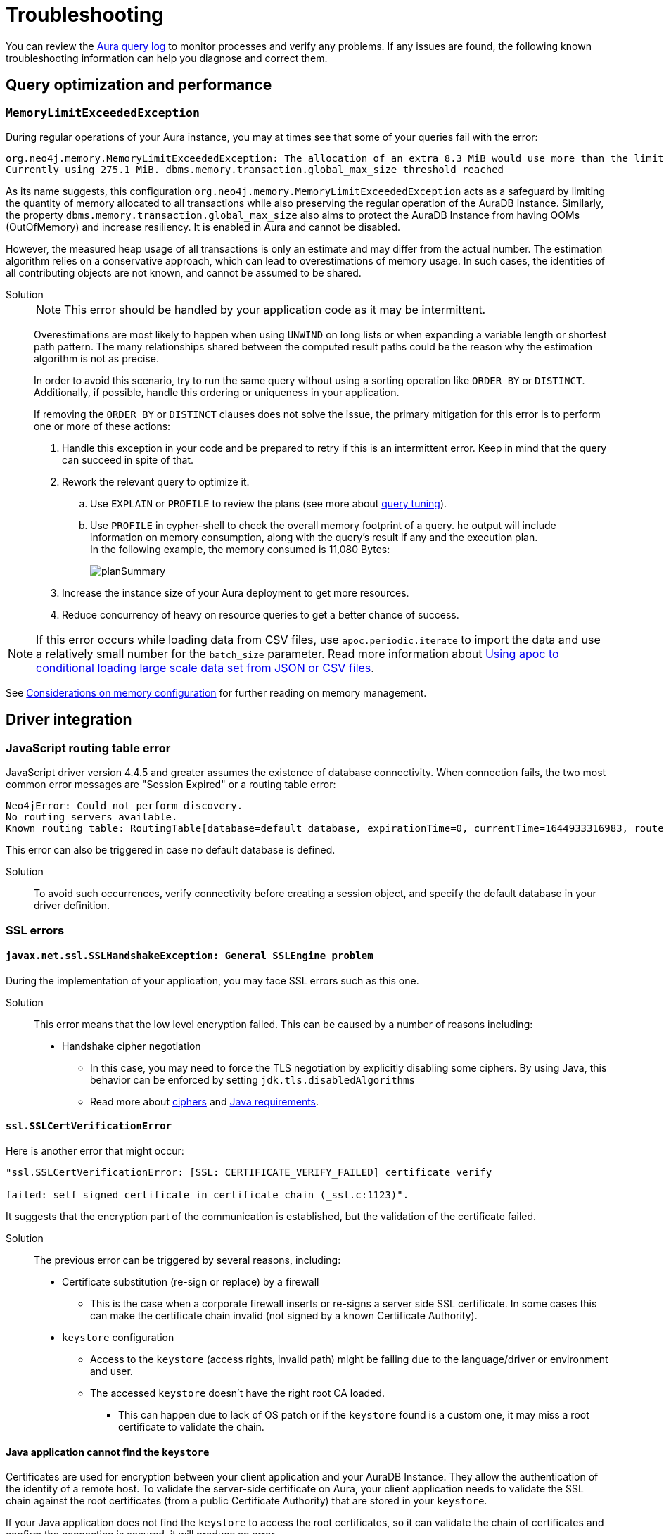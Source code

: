 :description: Troubleshooting information that can help you diagnose and correct a problem.
[[aura-troubleshooting]]
= Troubleshooting

You can review the link:/docs/aura/platform/logging/[Aura query log] to monitor processes and verify any problems.
If any issues are found, the following known troubleshooting information can help you diagnose and correct them.

[[aura-troubleshooting-query-performance]]
== Query optimization and performance

=== `MemoryLimitExceededException`

During regular operations of your Aura instance, you may at times see that some of your queries fail with the error:

[example]
----
org.neo4j.memory.MemoryLimitExceededException: The allocation of an extra 8.3 MiB would use more than the limit 278.0 MiB.
Currently using 275.1 MiB. dbms.memory.transaction.global_max_size threshold reached
----

As its name suggests, this configuration `org.neo4j.memory.MemoryLimitExceededException` acts as a safeguard by limiting the quantity of memory allocated to all transactions while also preserving the regular operation of the AuraDB instance.
Similarly, the property `dbms.memory.transaction.global_max_size` also aims to protect the AuraDB Instance from having OOMs (OutOfMemory) and increase resiliency.
It is enabled in Aura and cannot be disabled.

However, the measured heap usage of all transactions is only an estimate and may differ from the actual number.
The estimation algorithm relies on a conservative approach, which can lead to overestimations of memory usage.
In such cases, the identities of all contributing objects are not known, and cannot be assumed to be shared.

Solution::
+
[NOTE]
====
This error should be handled by your application code as it may be intermittent.
====
+
Overestimations are most likely to happen when using `UNWIND` on long lists or when expanding a variable length or shortest path pattern.
The many relationships shared between the computed result paths could be the reason why the estimation algorithm is not as precise.
+
In order to avoid this scenario, try to run the same query without using a sorting operation like `ORDER BY` or `DISTINCT`.
Additionally, if possible, handle this ordering or uniqueness in your application.
+
If removing the `ORDER BY` or `DISTINCT` clauses does not solve the issue, the primary mitigation for this error is to perform one or more of these actions:
+
. Handle this exception in your code and be prepared to retry if this is an intermittent error.
Keep in mind that the query can succeed in spite of that.
+
. Rework the relevant query to optimize it. +
.. Use `EXPLAIN` or `PROFILE` to review the plans (see more about link:https://neo4j.com/docs/cypher-manual/current/query-tuning/[query tuning]).
.. Use `PROFILE` in cypher-shell to check the overall memory footprint of a query.
he output will include information on memory consumption, along with the query's result if any and the execution plan. +
In the following example, the memory consumed is 11,080 Bytes:
+
image::planSummary.png[]
+
[start=3]
. Increase the instance size of your Aura deployment to get more resources.
+
. Reduce concurrency of heavy on resource queries to get a better chance of success.

[NOTE]
====
If this error occurs while loading data from CSV files, use `apoc.periodic.iterate` to import the data and use a relatively small number for the `batch_size` parameter.
Read more information about link:https://aura.support.neo4j.com/hc/en-us/articles/1500012376402-Using-apoc-to-conditional-loading-large-scale-data-set-from-JSON-or-CSV-files[Using apoc to conditional loading large scale data set from JSON or CSV files].
====

See link:https://neo4j.com/docs/operations-manual/current/performance/memory-configuration/#memory-configuration-considerations[Considerations on memory configuration] for further reading on memory management.

== Driver integration

=== JavaScript routing table error

JavaScript driver version 4.4.5 and greater assumes the existence of database connectivity.
When connection fails, the two most common error messages are "Session Expired" or a routing table error:

[example]
----
Neo4jError: Could not perform discovery.
No routing servers available.
Known routing table: RoutingTable[database=default database, expirationTime=0, currentTime=1644933316983, routers=[], readers=[], writers=[]]
----

This error can also be triggered in case no default database is defined.

Solution:::

To avoid such occurrences, verify connectivity before creating a session object, and specify the default database in your driver definition.


=== SSL errors

==== `javax.net.ssl.SSLHandshakeException: General SSLEngine problem`

During the implementation of your application, you may face SSL errors such as this one.

Solution::

This error means that the low level encryption failed.
This can be caused by a number of reasons including:

* Handshake cipher negotiation
** In this case, you may need to force the TLS negotiation by explicitly disabling some ciphers.
By using Java, this behavior can be enforced by setting `jdk.tls.disabledAlgorithms`
** Read more about link:https://aura.support.neo4j.com/hc/en-us/articles/360062636473[ciphers] and link:https://aura.support.neo4j.com/hc/en-us/articles/360063582733[Java requirements].

==== `ssl.SSLCertVerificationError`

Here is another error that might occur:

[example]
----
"ssl.SSLCertVerificationError: [SSL: CERTIFICATE_VERIFY_FAILED] certificate verify

failed: self signed certificate in certificate chain (_ssl.c:1123)".
----

It suggests that the encryption part of the communication is established, but the validation of the certificate failed.

Solution::

The previous error can be triggered by several reasons, including:

* Certificate substitution (re-sign or replace) by a firewall
** This is the case when a corporate firewall inserts or re-signs a server side SSL certificate.
In some cases this can make the certificate chain invalid (not signed by a known Certificate Authority).

* `keystore` configuration
** Access to the `keystore` (access rights, invalid path) might be failing due to the language/driver or environment and user.
** The accessed `keystore` doesn't have the right root CA loaded.
*** This can happen due to lack of OS patch or if the `keystore` found is a custom one, it may miss a root certificate to validate the chain.

==== Java application cannot find the `keystore`

Certificates are used for encryption between your client application and your AuraDB Instance.
They allow the authentication of the identity of a remote host.
To validate the server-side certificate on Aura, your client application needs to validate the SSL chain against the root certificates (from a public Certificate Authority) that are stored in your `keystore`.

If your Java application does not find the `keystore` to access the root certificates, so it can validate the chain of certificates and confirm the connection is secured, it will produce an error.

Solution::
+
You can test whether your Java application is finding the `keystore` with the `neo4j+ssc` (Self-Signed Certificate) URI scheme instead of `neo4j+s`.
It skips the validation of the certificates and should tell you if that is helpful in terms of efficiency.
Additionally, it also checks the configuration for `keystore`, thus performing an action that the Java appplication cannot do (i.e. reading the root certificate of the system, which then leads to the SSL errors). +
+
In case you are using Java, you can set the path manually with `-Djavax.net.ssl.keyStore=<<path>>` or by default it will search in `$JAVA_HOME/lib/security/jssecacerts` and `$JAVA_HOME/lib/security/cacerts`.
+
You can also generate better traces by setting the additional debug flag `-Djavax.net.debug=all` to the JVM.

==== Running a standalone tool

Another way to solve problems with SSL is by running a web-based tool to check the certificates on the Aura end.

Solution::
+
. Go to https://www.sslshopper.com/ssl-checker.html and enter the URI (without the neo4j protocol specifier) for your AuraDB Instance, for example:
.. In the AuraDB Instance URI `neo4j+s://abcd1234.databases.neo4j.io`, the hostname to validate is `abcd1234.databases.neo4j.io`.
.. The full URL becomes: https://sslshopper.com/ssl-checker.html#hostname=abcd1234.databases.neo4j.io
. Run a command line tool for advanced diagnostics, e.g. `openssl` to validate and get further traces.
+
See the following example:
+
[example]
----
openssl s_client -showcerts -connect d6112ca0.databases.neo4j.io:443
CONNECTED(00000003)
depth=2 C = US, ST = Texas, L = Houston, O = SSL Corporation, CN = SSL.com Root Certification Authority RSA
verify return:1
depth=1 C = US, ST = Texas, L = Houston, O = SSL Corporation, CN = SSL.com RSA SSL subCA
verify return:1
depth=0 CN = neo4j.io
verify return:1
---
Certificate chain
0 s:CN = neo4j.io
i:C = US, ST = Texas, L = Houston, O = SSL Corporation, CN = SSL.com RSA SSL subCA
-----BEGIN CERTIFICATE-----
MIIG2DCCBMCgAwIBAgIQVPy/CGr0+7HqKM+SMYoK1jANBgkqhkiG9w0BAQsFADBp
MQswCQYDVQQGEwJVUzEOMAwGA1UECAwFVGV4YXMxEDAOBgNVBAcMB0hvdXN0b24x
GDAWBgNVBAoMD1NTTCBDb3Jwb3JhdGlvbjEeMBwGA1UEAwwVU1NMLmNvbSBSU0Eg
...
sX4KP0qZRNHvOogmgC86GoePXCqEvEvUxh1V7kdqqKfUxVT3j+Jg9VOwFtMjZaEL
MsQytznYtWIUX4xjeAWjbW5aCX2wWUxCWfDAuw==
-----END CERTIFICATE-----
1 s:C = US, ST = Texas, L = Houston, O = SSL Corporation, CN = SSL.com RSA SSL subCA
i:C = US, ST = Texas, L = Houston, O = SSL Corporation, CN = SSL.com Root Certification Authority RSA
-----BEGIN CERTIFICATE-----
MIIGbzCCBFegAwIBAgIICZftEJ0fB/wwDQYJKoZIhvcNAQELBQAwfDELMAkGA1UE
BhMCVVMxDjAMBgNVBAgMBVRleGFzMRAwDgYDVQQHDAdIb3VzdG9uMRgwFgYDVQQK
...
vnN1/6jEKFJvlUr5/FX04JXeomIjXTI8ciruZ6HIkbtJup1n9Zxvmr9JQcFTsP2c
bRbjaT7JD6MBidAWRCJWClR/5etTZwWwWrRCrzvIHC7WO6rCzwu69a+l7ofCKlWs
y702dmPTKEdEfwhgLx0LxJr/Aw==
-----END CERTIFICATE-----
2 s:C = US, ST = Texas, L = Houston, O = SSL Corporation, CN = SSL.com Root Certification Authority RSA
i:C = PL, O = Unizeto Technologies S.A., OU = Certum Certification Authority, CN = Certum Trusted Network CA
-----BEGIN CERTIFICATE-----
MIIF2DCCBMCgAwIBAgIRAOQnBJX2jJHW0Ox7SU6k3xwwDQYJKoZIhvcNAQELBQAw
fjELMAkGA1UEBhMCUEwxIjAgBgNVBAoTGVVuaXpldG8gVGVjaG5vbG9naWVzIFMu
QS4xJzAlBgNVBAsTHkNlcnR1bSBDZXJ0aWZpY2F0aW9uIEF1dGhvcml0eTEiMCAG
...
ftzABne6cC2HLNdoneO6ha1J849ktBUGg5LGl6RAk4ut8WeUtLlaZ1Q8qBvZBc/k
pPmIEgAGiCWF1F7u85NX1oH4LK739VFIq7ZiOnnb7C7yPxRWOsjZy6SiTyWo0Zur
LTAgUAcab/HxlB05g2PoH/1J0OgdRrJGgia9nJ3homhBSFFuevw1lvRU0rwrROVH
13eCpUqrX5czqyQR
-----END CERTIFICATE-----
3 s:C = PL, O = Unizeto Technologies S.A., OU = Certum Certification Authority, CN = Certum Trusted Network CA
i:C = PL, O = Unizeto Technologies S.A., OU = Certum Certification Authority, CN = Certum Trusted Network CA
-----BEGIN CERTIFICATE-----
MIIDuzCCAqOgAwIBAgIDBETAMA0GCSqGSIb3DQEBBQUAMH4xCzAJBgNVBAYTAlBM
MSIwIAYDVQQKExlVbml6ZXRvIFRlY2hub2xvZ2llcyBTLkEuMScwJQYDVQQLEx5D
...
03YnnZotBqbJ7DnSq9ufmgsnAjUpsUCV5/nonFWIGUbWtzT1fs45mtk48VH3Tyw=
-----END CERTIFICATE-----
---
Server certificate
subject=CN = neo4j.io

issuer=C = US, ST = Texas, L = Houston, O = SSL Corporation, CN = SSL.com RSA SSL subCA

---
No client certificate CA names sent
Peer signing digest: SHA256
Peer signature type: RSA-PSS
Server Temp Key: X25519, 253 bits
---
SSL handshake has read 6441 bytes and written 399 bytes
Verification: OK
---
New, TLSv1.3, Cipher is TLS_AES_256_GCM_SHA384
Server public key is 2048 bit
Secure Renegotiation IS NOT supported
Compression: NONE
Expansion: NONE
No ALPN negotiated
Early data was not sent
Verify return code: 0 (ok)
---
---
Post-Handshake New Session Ticket arrived:
SSL-Session:
Protocol : TLSv1.3
Cipher : TLS_AES_256_GCM_SHA384
Session-ID: 4F548D3B1FD86891A6B0C800459D9E2FA46C9AB366A14B82A93259BD23171A95
Session-ID-ctx:
Resumption PSK: 458F62AA653A1020F1717DD07F4644AACB7D6F3C2D5B27F62A3AC4CE5928E0D291D971782F6CB104E8F178E38F65F1C7
PSK identity: None
PSK identity hint: None
SRP username: None
TLS session ticket lifetime hint: 7200 (seconds)
TLS session ticket:
0000 - f3 a3 bd 91 72 64 6e e4-8b 38 f1 e2 f6 86 fd 2e ....rdn..8......
0010 - 63 95 32 95 08 e3 e3 d4-93 31 19 b1 cc 96 bf c8 c.2......1......

Start Time: 1629736594
Timeout : 7200 (sec)
Verify return code: 0 (ok)
Extended master secret: no
Max Early Data: 0
---
read R BLOCK
---
Post-Handshake New Session Ticket arrived:
SSL-Session:
Protocol : TLSv1.3
Cipher : TLS_AES_256_GCM_SHA384
Session-ID: BC5BDB2431F9378945F6424F0EC9073949FB15EAE349B7A54A865FDDC28CFC83
Session-ID-ctx:
Resumption PSK: 593264944811DAF18D1DCA4731D7A1F091EC3EABCD7F4895AC9231BCFA02F254460AD3BF9AEB2E51B178935C6B677E01
PSK identity: None
PSK identity hint: None
SRP username: None
TLS session ticket lifetime hint: 7200 (seconds)
TLS session ticket:
0000 - a0 98 b7 b5 b5 a0 1f 90-c0 c3 dd cf 2e bb 56 44 ..............VD
0010 - 25 2e 4a 36 97 e5 7f ef-ba a1 43 c9 c8 07 78 17 %.J6......C...x.

Start Time: 1629736594
Timeout : 7200 (sec)
Verify return code: 0 (ok)
Extended master secret: no
Max Early Data: 0
---
read R BLOCK
^C
----
